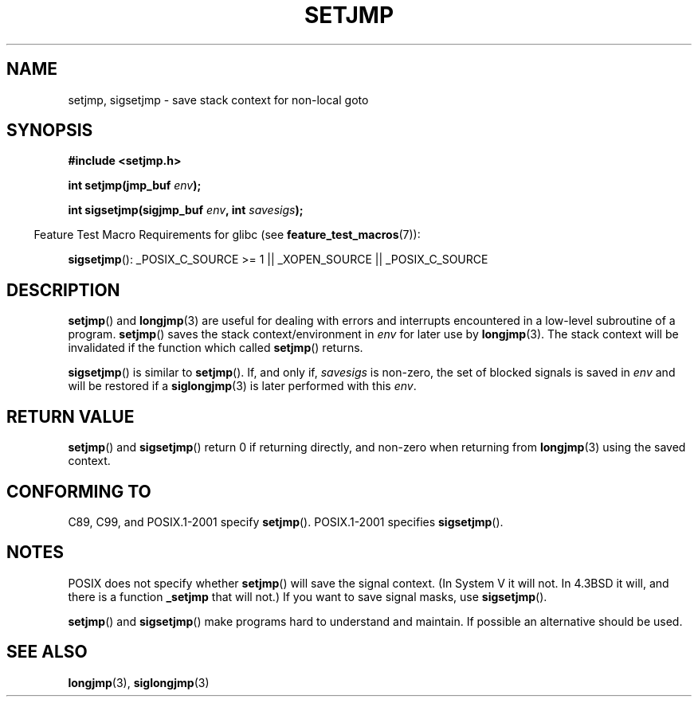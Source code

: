 .\" Written by Michael Haardt, Fri Nov 25 14:51:42 MET 1994
.\"
.\" This is free documentation; you can redistribute it and/or
.\" modify it under the terms of the GNU General Public License as
.\" published by the Free Software Foundation; either version 2 of
.\" the License, or (at your option) any later version.
.\"
.\" The GNU General Public License's references to "object code"
.\" and "executables" are to be interpreted as the output of any
.\" document formatting or typesetting system, including
.\" intermediate and printed output.
.\"
.\" This manual is distributed in the hope that it will be useful,
.\" but WITHOUT ANY WARRANTY; without even the implied warranty of
.\" MERCHANTABILITY or FITNESS FOR A PARTICULAR PURPOSE.  See the
.\" GNU General Public License for more details.
.\"
.\" You should have received a copy of the GNU General Public
.\" License along with this manual; if not, write to the Free
.\" Software Foundation, Inc., 59 Temple Place, Suite 330, Boston, MA 02111,
.\" USA.
.\"
.\" Added sigsetjmp, Sun Mar  2 22:03:05 EST 1997, jrv@vanzandt.mv.com
.\" Modifications, Sun Feb 26 14:39:45 1995, faith@cs.unc.edu
.\" "
.TH SETJMP 3 2008-08-29 "" "Linux Programmer's Manual"
.SH NAME
setjmp, sigsetjmp \- save stack context for non-local goto
.SH SYNOPSIS
.B #include <setjmp.h>
.sp
.nf
.BI "int setjmp(jmp_buf " env );

.BI "int sigsetjmp(sigjmp_buf " env ", int " savesigs );
.fi
.sp
.in -4n
Feature Test Macro Requirements for glibc (see
.BR feature_test_macros (7)):
.in
.sp
.BR sigsetjmp ():
_POSIX_C_SOURCE\ >=\ 1 || _XOPEN_SOURCE || _POSIX_C_SOURCE
.SH DESCRIPTION
.BR setjmp ()
and
.BR longjmp (3)
are useful for dealing with errors
and interrupts encountered in a low-level subroutine of a program.
.BR setjmp ()
saves the stack context/environment in \fIenv\fP for
later use by
.BR longjmp (3).
The stack context will be invalidated
if the function which called
.BR setjmp ()
returns.
.P
.BR sigsetjmp ()
is similar to
.BR setjmp ().
If, and only if, \fIsavesigs\fP is non-zero,
the set of blocked signals is saved in \fIenv\fP and will be restored
if a
.BR siglongjmp (3)
is later performed with this \fIenv\fP.
.SH "RETURN VALUE"
.BR setjmp ()
and
.BR sigsetjmp ()
return 0 if returning directly, and
non-zero when returning from
.BR longjmp (3)
using the saved context.
.SH "CONFORMING TO"
C89, C99, and POSIX.1-2001 specify
.BR setjmp ().
POSIX.1-2001 specifies
.BR sigsetjmp ().
.SH NOTES
POSIX does not specify whether
.BR setjmp ()
will save the
signal context.
(In System V it will not.
In 4.3BSD it will, and there
is a function \fB_setjmp\fP that will not.)
If you want to save signal masks, use
.BR sigsetjmp ().
.P
.BR setjmp ()
and
.BR sigsetjmp ()
make programs hard to understand
and maintain.
If possible an alternative should be used.
.SH "SEE ALSO"
.BR longjmp (3),
.BR siglongjmp (3)
